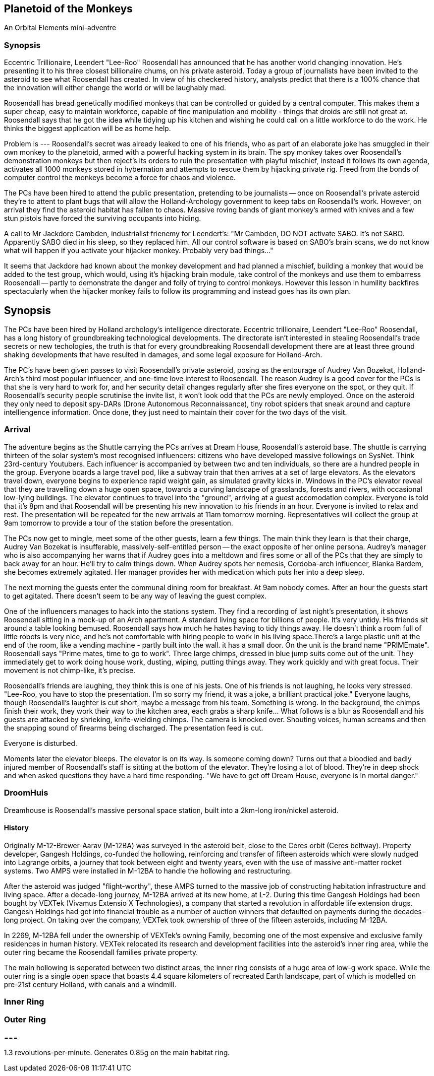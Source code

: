 == Planetoid of the Monkeys

An Orbital Elements mini-adventre



=== Synopsis

Eccentric Trillionaire, Leendert "Lee-Roo" Roosendall has announced that he has another world changing innovation. He's presenting it to his three closest billionaire chums, on his private asteroid. Today a group of journalists have been invited to the asteroid to see what Roosendall has created. In view of his checkered history, analysts predict that there is a 100% chance that the innovation will either change the world or will be laughably mad.

Roosendall has bread genetically modified monkeys that can be controlled or guided by a central computer. This makes them a super cheap, easy to maintain workforce, capable of fine manipulation and mobility - things that droids are still not great at. Roosendall says that he got the idea while tidying up his kitchen and wishing he could call on a little workforce to do the work. He thinks the biggest application will be as home help.

Problem is --- Roosendall's secret was already leaked to one of his friends, who as part of an elaborate joke has smuggled in their own monkey to the planetoid, armed with a powerful hacking system in its brain. The spy monkey takes over Roosendall's demonstration monkeys but then reject's its orders to ruin the presentation with playful mischief, instead it follows its own agenda, activates all 1000 monkeys stored in hybernation and attempts to rescue them by hijacking private rig. Freed from the bonds of computer control the monkeys become a force for chaos and violence.

The PCs have been hired to attend the public presentation, pretending to be journalists -- once on Roosendall's private asteroid they're to attent to plant bugs that will allow the Holland-Archology government to keep tabs on Roosendall's work. However, on arrival they find the asteroid habitat has fallen to chaos. Massive roving bands of giant monkey's armed with knives and a few stun pistols have forced the surviving occupants into hiding.


A call to Mr Jackdore Cambden, industrialist frienemy for Leendert's:
"Mr Cambden, DO NOT activate SABO. It's not SABO. Apparently SABO died in his sleep, so they replaced him. All our control software is based on SABO's brain scans, we do not know what will happen if you activate your hijacker monkey. Probably very bad things..."

It seems that Jackdore had known about the monkey development and had planned a mischief, building a monkey that would be added to the test group, which would, using it's hijacking brain module, take control of the monkeys and use them to embarress Roosendall -- partly to demonstrate the danger and folly of trying to control monkeys. However this lesson in humility backfires spectacularly when the hijacker monkey fails to follow its programming and instead goes has its own plan.

== Synopsis

The PCs have been hired by Holland archology's intelligence directorate. Eccentric trillionaire, Leendert "Lee-Roo" Roosendall, has a long history of groundbreaking technological developments. The directorate isn't interested in stealing Roosendall's trade secrets or new techologies, the truth is that for every groundbreaking Roosendall development there are at least three ground shaking developments that have resulted in damages, and some legal exposure for Holland-Arch. 

The PC's have been given passes to visit Roosendall's private asteroid, posing as the entourage of Audrey Van Bozekat, Holland-Arch's third most popular influencer, and one-time love interest to Roosendall. The reason Audrey is a good cover for the PCs is that she is very hard to work for, and her security detail changes regularly after she fires everyone on the spot, or they quit. If Roosendall's security people scrutinise the invite list, it won't look odd that the PCs are newly employed.  Once on the asteroid they only need to deposit spy-DARs (Drone Autonomous Reconnaissance), tiny robot spiders that sneak around and capture intelliengence information. Once done, they just need to maintain their cover for the two days of the visit.

=== Arrival

The adventure begins as the Shuttle carrying the PCs arrives at Dream House, Roosendall's asteroid base. The shuttle is carrying thirteen of the solar system's most recognised influencers: citizens who have developed massive followings on SysNet. Think 23rd-century Youtubers. Each influencer is accompanied by between two and ten individuals, so there are a hundred people in the group. Everyone boards a large travel pod, like a subway train that then arrives at a set of large elevators. As the elevators travel down, everyone begins to experience rapid weight gain, as simulated gravity kicks in. Windows in the PC's elevator reveal that they are travelling down a huge open space, towards a curving landscape of grasslands, forests and rivers, with occasional low-lying buildings. The elevator continues to travel into the "ground", arriving at a guest accomodation complex. Everyone is told that it's 8pm and that Roosendall will be presenting his new innovation to his friends in an hour. Everyone is invited to relax and rest. The presentation will be repeated for the new arrivals at 11am tomorrow morning. Representatives will collect the group at 9am tomorrow to provide a tour of the station before the presentation.

The PCs now get to mingle, meet some of the other guests, learn a few things. The main think they learn is that their charge, Audrey Van Bozekat is insufferable, massively-self-entitled person -- the exact opposite of her online persona. Audrey's manager who is also accompanying her warns that if Audrey goes into a meltdown and fires some or all of the PCs that they are simply to back away for an hour. He'll try to calm things down. When Audrey spots her nemesis, Cordoba-arch influencer, Blanka Bardem, she becomes extremely agitated. Her manager provides her with medication which puts her into a deep sleep.

The next morning the guests enter the communal dining room for breakfast. At 9am nobody comes. After an hour the guests start to get agitated. There doesn't seem to be any way of leaving the guest complex.

One of the influencers manages to hack into the stations system. They find a recording of last night's presentation, it shows Roosendall sitting in a mock-up of an Arch apartment. A standard living space for billions of people. It's very untidy. His friends sit around a table looking bemused. Roosendall says how much he hates having to tidy things away. He doesn't think a room full of little robots is very nice, and he's not comfortable with hiring people to work in his living space.There's a large plastic unit at the end of the room, like a vending machine - partly built into the wall. it has a small door. On the unit is the brand name "PRIMEmate". Roosendall says "Prime mates, time to go to work". Three large chimps, dressed in blue jump suits come out of the unit. They immediately get to work doing house work, dusting, wiping, putting things away. They work quickly and with great focus. Their movement is not chimp-like, it's precise.

Roosendall's friends are laughing, they think this is one of his jests. One of his friends is not laughing, he looks very stressed. "Lee-Roo, you have to stop the presentation. I'm so sorry my friend, it was a joke, a brilliant practical joke." Everyone laughs, though Roosendall's laughter is cut short, maybe a message from his team. Something is wrong. In the background, the chimps finish their work, they work their way to the kitchen area, each grabs a sharp knife... What follows is a blur as Roosendall and his guests are attacked by shrieking, knife-wielding chimps. The camera is knocked over. Shouting voices, human screams and then the snapping sound of firearms being discharged. The presentation feed is cut.

Everyone is disturbed. 

Moments later the elevator bleeps. The elevator is on its way. Is someone coming down? Turns out that a bloodied and badly injured member of Roosendall's staff is sitting at the bottom of the elevator. They're losing a lot of blood. They're in deep shock and when asked questions they have a hard time responding. "We have to get off Dream House, everyone is in mortal danger." 

=== DroomHuis

Dreamhouse is Roosendall's massive personal space station, built into a 2km-long iron/nickel asteroid.

==== History

Originally M-12-Brewer-Aarav (M-12BA) was surveyed in the asteroid belt, close to the Ceres orbit (Ceres beltway). Property developer, Gangesh Holdings, co-funded the hollowing, reinforcing and transfer of fifteen asteroids which were slowly nudged into Lagrange orbits, a journey that took between eight and twenty years, even with the use of massive anti-matter rocket systems. Two AMPS were installed in M-12BA to handle the hollowing and restructuring. 

After the asteroid was judged "flight-worthy", these AMPS turned to the massive job of constructing habitation infrastructure and living space. After a decade-long journey, M-12BA arrived at its new home, at L-2. During this time Gangesh Holdings had been bought by VEXTek (Vivamus Extensio X Technologies), a company that started a revolution in affordable life extension drugs. Gangesh Holdings had got into financial trouble as a number of auction winners that defaulted on payments during the decades-long project. On taking over the company, VEXTek took ownership of three of the fifteen asteroids, including M-12BA. 

In 2269, M-12BA fell under the ownership of VEXTek's owning Family, becoming one of the most expensive and exclusive family residences in human history. VEXTek relocated its research and development facilities into the asteroid's inner ring area, while the outer ring became the Roosendall families private property. 

The main hollowing is seperated between two distinct areas, the inner ring consists of a huge area of low-g work space. While the outer ring is a single open space that boasts 4.4 square kilometers of recreated Earth landscape, part of which is modelled on pre-21st century Holland, with canals and a windmill. 

=== Inner Ring



=== Outer Ring


=== 

1.3 revolutions-per-minute. Generates 0.85g on the main habitat ring.
